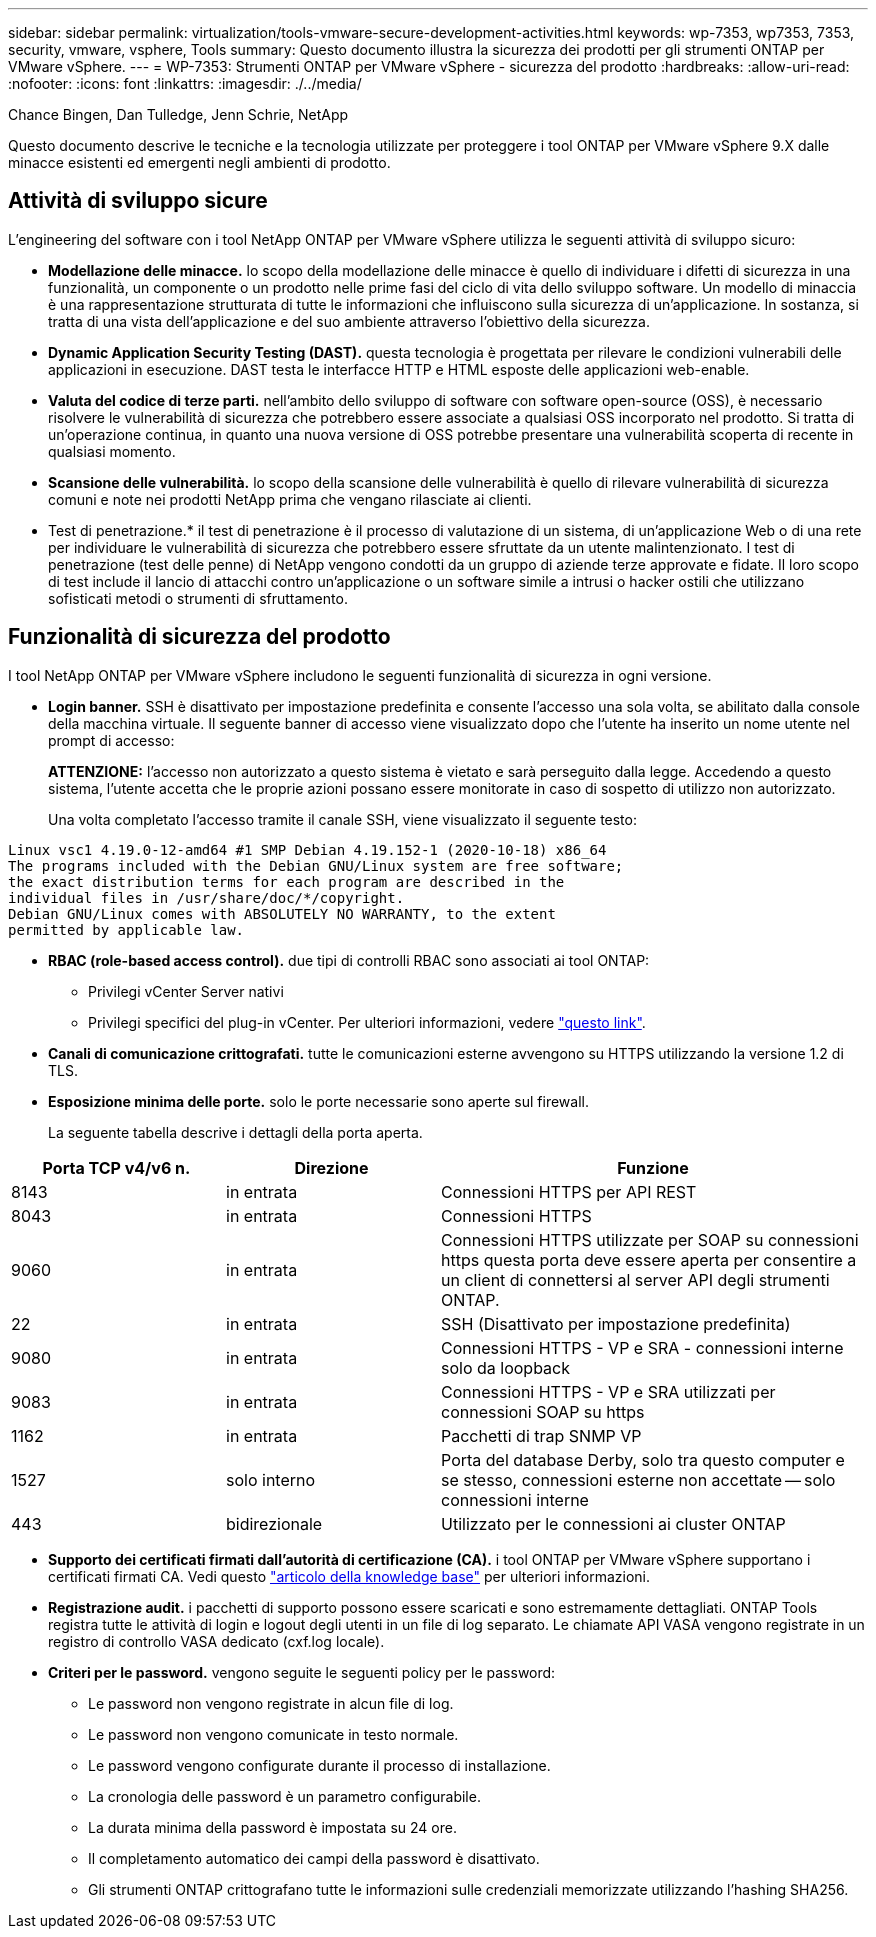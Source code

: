 ---
sidebar: sidebar 
permalink: virtualization/tools-vmware-secure-development-activities.html 
keywords: wp-7353, wp7353, 7353, security, vmware, vsphere, Tools 
summary: Questo documento illustra la sicurezza dei prodotti per gli strumenti ONTAP per VMware vSphere. 
---
= WP-7353: Strumenti ONTAP per VMware vSphere - sicurezza del prodotto
:hardbreaks:
:allow-uri-read: 
:nofooter: 
:icons: font
:linkattrs: 
:imagesdir: ./../media/


Chance Bingen, Dan Tulledge, Jenn Schrie, NetApp

Questo documento descrive le tecniche e la tecnologia utilizzate per proteggere i tool ONTAP per VMware vSphere 9.X dalle minacce esistenti ed emergenti negli ambienti di prodotto.



== Attività di sviluppo sicure

L'engineering del software con i tool NetApp ONTAP per VMware vSphere utilizza le seguenti attività di sviluppo sicuro:

* *Modellazione delle minacce.* lo scopo della modellazione delle minacce è quello di individuare i difetti di sicurezza in una funzionalità, un componente o un prodotto nelle prime fasi del ciclo di vita dello sviluppo software. Un modello di minaccia è una rappresentazione strutturata di tutte le informazioni che influiscono sulla sicurezza di un'applicazione. In sostanza, si tratta di una vista dell'applicazione e del suo ambiente attraverso l'obiettivo della sicurezza.
* *Dynamic Application Security Testing (DAST).* questa tecnologia è progettata per rilevare le condizioni vulnerabili delle applicazioni in esecuzione. DAST testa le interfacce HTTP e HTML esposte delle applicazioni web-enable.
* *Valuta del codice di terze parti.* nell'ambito dello sviluppo di software con software open-source (OSS), è necessario risolvere le vulnerabilità di sicurezza che potrebbero essere associate a qualsiasi OSS incorporato nel prodotto. Si tratta di un'operazione continua, in quanto una nuova versione di OSS potrebbe presentare una vulnerabilità scoperta di recente in qualsiasi momento.
* *Scansione delle vulnerabilità.* lo scopo della scansione delle vulnerabilità è quello di rilevare vulnerabilità di sicurezza comuni e note nei prodotti NetApp prima che vengano rilasciate ai clienti.
* Test di penetrazione.* il test di penetrazione è il processo di valutazione di un sistema, di un'applicazione Web o di una rete per individuare le vulnerabilità di sicurezza che potrebbero essere sfruttate da un utente malintenzionato. I test di penetrazione (test delle penne) di NetApp vengono condotti da un gruppo di aziende terze approvate e fidate. Il loro scopo di test include il lancio di attacchi contro un'applicazione o un software simile a intrusi o hacker ostili che utilizzano sofisticati metodi o strumenti di sfruttamento.




== Funzionalità di sicurezza del prodotto

I tool NetApp ONTAP per VMware vSphere includono le seguenti funzionalità di sicurezza in ogni versione.

* *Login banner.* SSH è disattivato per impostazione predefinita e consente l'accesso una sola volta, se abilitato dalla console della macchina virtuale. Il seguente banner di accesso viene visualizzato dopo che l'utente ha inserito un nome utente nel prompt di accesso:
+
*ATTENZIONE:* l'accesso non autorizzato a questo sistema è vietato e sarà perseguito dalla legge. Accedendo a questo sistema, l'utente accetta che le proprie azioni possano essere monitorate in caso di sospetto di utilizzo non autorizzato.

+
Una volta completato l'accesso tramite il canale SSH, viene visualizzato il seguente testo:



....
Linux vsc1 4.19.0-12-amd64 #1 SMP Debian 4.19.152-1 (2020-10-18) x86_64
The programs included with the Debian GNU/Linux system are free software;
the exact distribution terms for each program are described in the
individual files in /usr/share/doc/*/copyright.
Debian GNU/Linux comes with ABSOLUTELY NO WARRANTY, to the extent
permitted by applicable law.
....
* *RBAC (role-based access control).* due tipi di controlli RBAC sono associati ai tool ONTAP:
+
** Privilegi vCenter Server nativi
** Privilegi specifici del plug-in vCenter. Per ulteriori informazioni, vedere https://docs.netapp.com/vapp-98/topic/com.netapp.doc.vsc-dsg/GUID-4DCAD72F-34C9-4345-A7AB-A118F4DB9D4D.html["questo link"^].


* *Canali di comunicazione crittografati.* tutte le comunicazioni esterne avvengono su HTTPS utilizzando la versione 1.2 di TLS.
* *Esposizione minima delle porte.* solo le porte necessarie sono aperte sul firewall.
+
La seguente tabella descrive i dettagli della porta aperta.



[cols="25%, 25%, 50%"]
|===
| Porta TCP v4/v6 n. | Direzione | Funzione 


| 8143 | in entrata | Connessioni HTTPS per API REST 


| 8043 | in entrata | Connessioni HTTPS 


| 9060 | in entrata | Connessioni HTTPS utilizzate per SOAP su connessioni https questa porta deve essere aperta per consentire a un client di connettersi al server API degli strumenti ONTAP. 


| 22 | in entrata | SSH (Disattivato per impostazione predefinita) 


| 9080 | in entrata | Connessioni HTTPS - VP e SRA - connessioni interne solo da loopback 


| 9083 | in entrata | Connessioni HTTPS - VP e SRA utilizzati per connessioni SOAP su https 


| 1162 | in entrata | Pacchetti di trap SNMP VP 


| 1527 | solo interno | Porta del database Derby, solo tra questo computer e se stesso, connessioni esterne non accettate -- solo connessioni interne 


| 443 | bidirezionale | Utilizzato per le connessioni ai cluster ONTAP 
|===
* *Supporto dei certificati firmati dall'autorità di certificazione (CA).* i tool ONTAP per VMware vSphere supportano i certificati firmati CA. Vedi questo https://kb.netapp.com/Advice_and_Troubleshooting/Data_Storage_Software/VSC_and_VASA_Provider/Virtual_Storage_Console%3A_Implementing_CA_signed_certificates["articolo della knowledge base"^] per ulteriori informazioni.
* *Registrazione audit.* i pacchetti di supporto possono essere scaricati e sono estremamente dettagliati. ONTAP Tools registra tutte le attività di login e logout degli utenti in un file di log separato. Le chiamate API VASA vengono registrate in un registro di controllo VASA dedicato (cxf.log locale).
* *Criteri per le password.* vengono seguite le seguenti policy per le password:
+
** Le password non vengono registrate in alcun file di log.
** Le password non vengono comunicate in testo normale.
** Le password vengono configurate durante il processo di installazione.
** La cronologia delle password è un parametro configurabile.
** La durata minima della password è impostata su 24 ore.
** Il completamento automatico dei campi della password è disattivato.
** Gli strumenti ONTAP crittografano tutte le informazioni sulle credenziali memorizzate utilizzando l'hashing SHA256.



